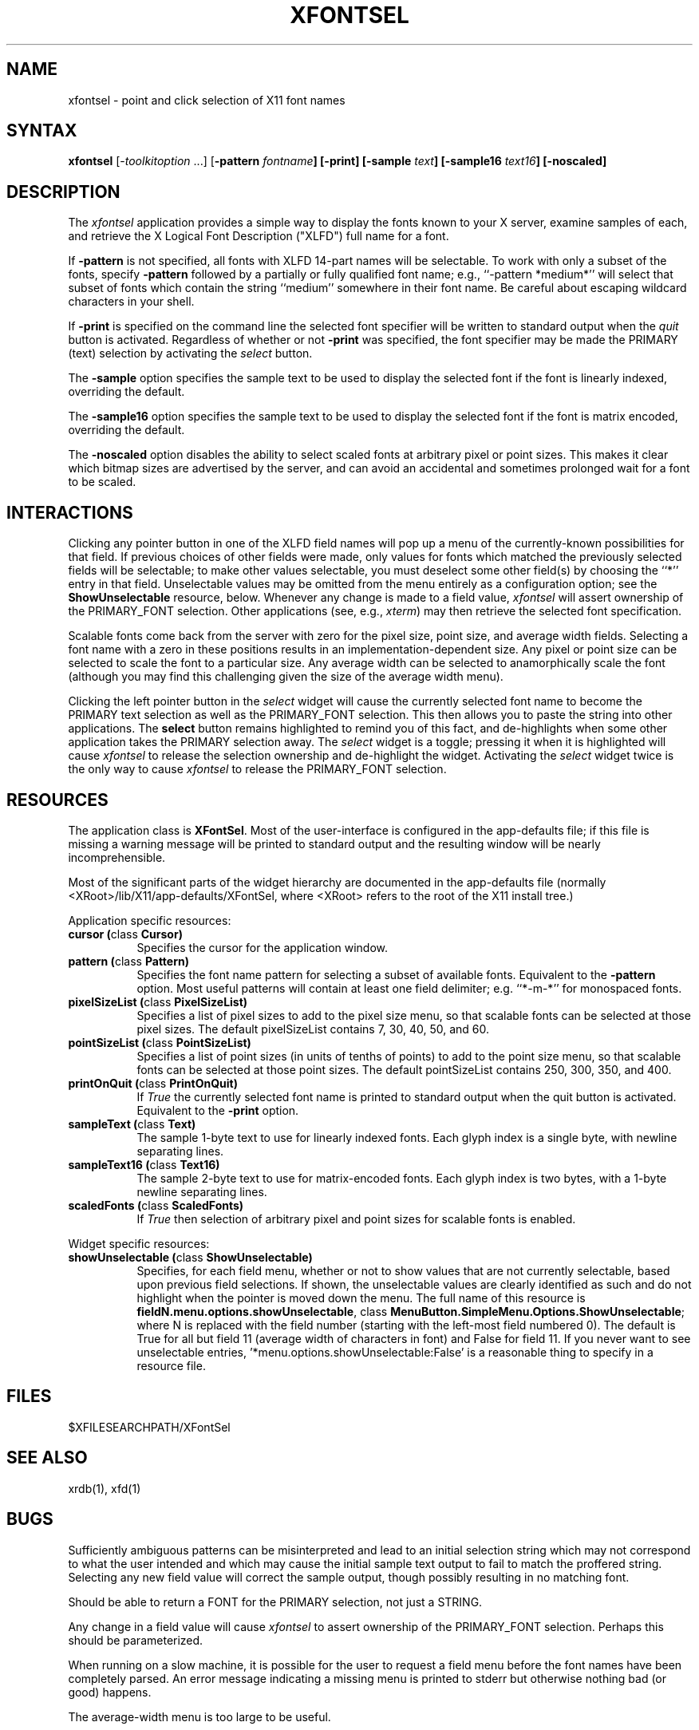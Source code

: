 .\" $XConsortium: xfontsel.man,v 1.14 94/06/10 14:39:10 gildea Exp $
.\" Copyright (c) 1994  X Consortium
.\" 
.\" Permission is hereby granted, free of charge, to any person obtaining
.\" a copy of this software and associated documentation files (the
.\" "Software"), to deal in the Software without restriction, including
.\" without limitation the rights to use, copy, modify, merge, publish,
.\" distribute, sublicense, and/or sell copies of the Software, and to
.\" permit persons to whom the Software is furnished to do so, subject to
.\" the following conditions:
.\" 
.\" The above copyright notice and this permission notice shall be included
.\" in all copies or substantial portions of the Software.
.\" 
.\" THE SOFTWARE IS PROVIDED "AS IS", WITHOUT WARRANTY OF ANY KIND, EXPRESS
.\" OR IMPLIED, INCLUDING BUT NOT LIMITED TO THE WARRANTIES OF
.\" MERCHANTABILITY, FITNESS FOR A PARTICULAR PURPOSE AND NONINFRINGEMENT.
.\" IN NO EVENT SHALL THE X CONSORTIUM BE LIABLE FOR ANY CLAIM, DAMAGES OR
.\" OTHER LIABILITY, WHETHER IN AN ACTION OF CONTRACT, TORT OR OTHERWISE,
.\" ARISING FROM, OUT OF OR IN CONNECTION WITH THE SOFTWARE OR THE USE OR
.\" OTHER DEALINGS IN THE SOFTWARE.
.\" 
.\" Except as contained in this notice, the name of the X Consortium shall
.\" not be used in advertising or otherwise to promote the sale, use or
.\" other dealings in this Software without prior written authorization
.\" from the X Consortium.
.de EX		\"Begin example
.ne 5
.if n .sp 1
.if t .sp .5
.nf
.in +.5i
..
.de EE
.fi
.in -.5i
.if n .sp 1
.if t .sp .5
..
.TH XFONTSEL 1 "Release 6" "X Version 11"
.SH NAME
xfontsel \- point and click selection of X11 font names
.SH SYNTAX
.PP
\fBxfontsel\fP [-\fItoolkitoption\fP ...]
[\fB-pattern \fIfontname\fP]
[\fB-print\fP]
[\fB-sample \fItext\fP]
[\fB-sample16 \fItext16\fP]
[\fB-noscaled\fP]
.PP
.SH DESCRIPTION
.PP
The \fIxfontsel\fP application provides a simple way to display
the fonts known to your X server, examine samples of each, and
retrieve the X Logical Font Description ("XLFD") full name for a font.
.PP
If \fB-pattern\fP is not specified, all fonts with XLFD 14-part
names will be selectable.  To work with only a subset of the
fonts, specify \fB-pattern\fP followed by a partially or fully
qualified font name; e.g., ``-pattern *medium*'' will
select that subset of fonts which contain the string ``medium''
somewhere in their font name.  Be careful about escaping
wildcard characters in your shell.
.PP
If \fB-print\fP is specified on the command line the selected
font specifier will be written to standard output when the \fIquit\fP
button is activated.  Regardless of whether or not \fB-print\fP was
specified, the font specifier may be made the PRIMARY (text)
selection by activating the \fIselect\fP button.
.PP
The \fB-sample\fP option specifies the sample text to be used to
display the selected font if the font is linearly indexed,
overriding the default.
.PP
The \fB-sample16\fP option specifies the sample text to be used to
display the selected font if the font is matrix encoded,
overriding the default.
.PP
The \fB-noscaled\fP option disables the ability to select scaled fonts
at arbitrary pixel or point sizes.  This makes it clear which bitmap
sizes are advertised by the server, and can avoid an accidental and
sometimes prolonged wait for a font to be scaled.
.PP
.SH INTERACTIONS
.PP
Clicking any pointer button in one of the XLFD field names will pop up
a menu of the currently-known possibilities for that field.  If
previous choices of other fields were made, only values
for fonts which matched the previously selected fields will be
selectable; to make other values selectable, you must deselect
some other field(s) by choosing the ``*'' entry in that field.
Unselectable values may be omitted from the menu entirely as
a configuration option; see the \fBShowUnselectable\fP resource, below.
Whenever any change is made to a field value, \fIxfontsel\fP will
assert ownership of the PRIMARY_FONT selection.  Other applications
(see, e.g., \fIxterm\fP) may then retrieve the selected font specification.
.PP
Scalable fonts come back from the server with zero for the pixel size,
point size, and average width fields.  Selecting a font name with a
zero in these positions results in an implementation-dependent size.
Any pixel or point size can be selected to scale the font to a particular
size.  Any average width can be selected to anamorphically scale the font
(although you may find this challenging given the size of the average
width menu).
.PP
Clicking the left pointer button in the \fIselect\fP widget will
cause the currently selected font name to become the PRIMARY text
selection as well as the PRIMARY_FONT selection.
This then allows you to paste the string into other
applications.  The \fBselect\fP button remains
highlighted to remind you of this fact, and de-highlights when
some other application takes the PRIMARY selection away.  The
\fIselect\fP widget is a toggle; pressing it when it is highlighted
will cause \fIxfontsel\fP to release the selection ownership and
de-highlight the widget.  Activating the \fIselect\fP widget twice
is the only way to cause \fIxfontsel\fP to release the
PRIMARY_FONT selection.
.PP
.SH RESOURCES
.PP
The application class is \fBXFontSel\fP.  Most of the user-interface
is configured in the app-defaults file; if this file is missing
a warning message will be printed to standard output and the
resulting window will be nearly incomprehensible.
.PP
Most of the significant parts of the widget hierarchy are documented
in the app-defaults file (normally <XRoot>/lib/X11/app-defaults/XFontSel,
where <XRoot> refers to the root of the X11 install tree.)
.PP
Application specific resources:
.PP
.TP 8
.B "cursor (\fPclass\fB Cursor)"
Specifies the cursor for the application window.
.TP 8
.B "pattern (\fPclass\fB Pattern)"
Specifies the font name pattern for selecting a subset of
available fonts.  Equivalent to the \fB-pattern\fP option.
Most useful patterns will contain at least one field
delimiter; e.g. ``*-m-*'' for monospaced fonts.
.TP 8
.B "pixelSizeList (\fPclass\fB PixelSizeList)"
Specifies a list of pixel sizes to add to the pixel size menu,
so that scalable fonts can be selected at those pixel sizes.
The default pixelSizeList contains 7, 30, 40, 50, and 60.
.TP 8
.B "pointSizeList (\fPclass\fB PointSizeList)"
Specifies a list of point sizes (in units of tenths of points) to add to
the point size menu, so that scalable fonts can be selected at those
point sizes.  The default pointSizeList contains 250, 300, 350, and 400.
.TP 8
.B "printOnQuit (\fPclass\fB PrintOnQuit)"
If \fITrue\fP the currently selected font name is printed
to standard output when the quit button is activated.
Equivalent to the \fB-print\fP option.
.TP 8
.B "sampleText (\fPclass\fB Text)"
The sample 1-byte text to use for linearly indexed fonts.
Each glyph index is a single byte, with newline separating lines.
.TP 8
.B "sampleText16 (\fPclass\fB Text16)"
The sample 2-byte text to use for matrix-encoded fonts.
Each glyph index is two bytes, with a 1-byte newline separating lines.
.TP 8
.B "scaledFonts (\fPclass\fB ScaledFonts)"
If \fITrue\fP then selection of arbitrary pixel and point sizes for
scalable fonts is enabled.
.PP
Widget specific resources:
.PP
.TP 8
.B "showUnselectable (\fPclass\fB ShowUnselectable)"
Specifies, for each field menu, whether or not to show values that
are not currently selectable, based upon previous field selections.
If shown, the unselectable values are clearly identified as such
and do not highlight when the pointer is moved down the menu.
The full name of this resource is \fBfieldN.menu.options.showUnselectable\fP,
class \fBMenuButton.SimpleMenu.Options.ShowUnselectable\fP;
where N is replaced with the field
number (starting with the left-most field numbered 0).
The default is True for all but field 11 (average width of characters
in font) and False for field 11.  If you never want to see
unselectable entries, '*menu.options.showUnselectable:False' is
a reasonable thing to specify in a resource file.
.PP
.SH FILES
.PP
 $XFILESEARCHPATH/XFontSel
.PP
.SH SEE ALSO
xrdb(1), xfd(1)
.PP
.SH BUGS
.PP
Sufficiently ambiguous patterns can be misinterpreted and lead to an
initial selection string which may not correspond to what the user intended
and which may cause the initial sample text output to fail to match
the proffered string.  Selecting any new field value will correct the
sample output, though possibly resulting in no matching font.
.PP
Should be able to return a FONT for the PRIMARY selection, not
just a STRING.
.PP
Any change in a field value will cause \fIxfontsel\fP to assert
ownership of the PRIMARY_FONT selection.  Perhaps this should
be parameterized.
.PP
When running on a slow machine, it is possible for the user to
request a field menu before the font names have been completely
parsed.  An error message indicating a missing menu is printed
to stderr but otherwise nothing bad (or good) happens.
.PP
The average-width menu is too large to be useful.
.SH COPYRIGHT
Copyright 1989, 1991,  X Consortium
.br
See \fIX(1)\fP for a full statement of rights and permissions.
.SH AUTHOR
.PP
Ralph R. Swick, Digital Equipment Corporation/MIT Project Athena
